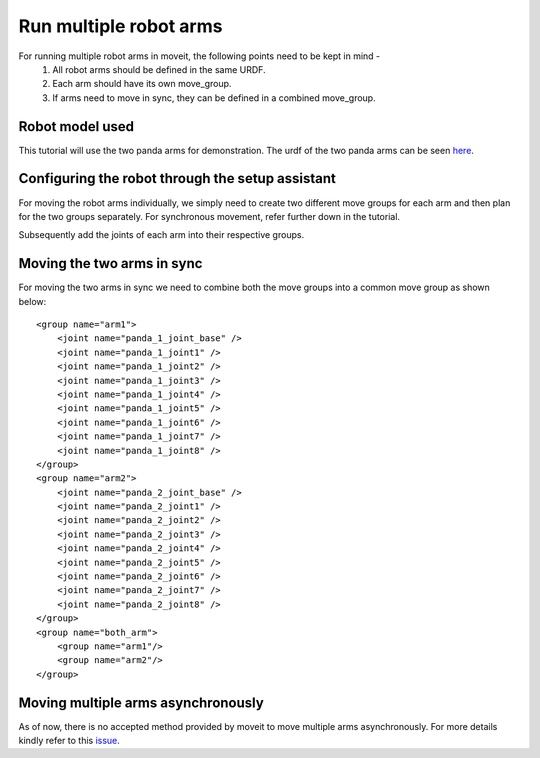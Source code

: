 Run multiple robot arms
===============================
.. image:: multi_arm_tutorial.gif
   :width: 500px


For running multiple robot arms in moveit, the following points need to be kept in mind - 
 1. All robot arms should be defined in the same URDF.
 2. Each arm should have its own move_group.
 3. If arms need to move in sync, they can be defined in a combined move_group.

Robot model used
----------------
This tutorial will use the two panda arms for demonstration. The urdf of the two panda arms can be seen `here <https://github.com/frankaemika/franka_ros/blob/kinetic-devel/franka_description/robots/dual_panda_example.urdf.xacro>`_.

Configuring the robot through the setup assistant
---------------------------------------------------

For moving the robot arms individually, we simply need to create two different move groups for each arm and then plan for the two groups separately. For synchronous movement, refer further down in the tutorial.

.. image:: arm1.png
   :width: 700px

Subsequently add the joints of each arm into their respective groups.

.. image:: arm_joint.png
   :width: 700px


Moving the two arms in sync
-----------------------------

For moving the two arms in sync we need to combine both the move groups into a common move group as shown below: ::

    <group name="arm1">
        <joint name="panda_1_joint_base" />
        <joint name="panda_1_joint1" />
        <joint name="panda_1_joint2" />
        <joint name="panda_1_joint3" />
        <joint name="panda_1_joint4" />
        <joint name="panda_1_joint5" />
        <joint name="panda_1_joint6" />
        <joint name="panda_1_joint7" />
        <joint name="panda_1_joint8" />
    </group>
    <group name="arm2">
        <joint name="panda_2_joint_base" />
        <joint name="panda_2_joint1" />
        <joint name="panda_2_joint2" />
        <joint name="panda_2_joint3" />
        <joint name="panda_2_joint4" />
        <joint name="panda_2_joint5" />
        <joint name="panda_2_joint6" />
        <joint name="panda_2_joint7" />
        <joint name="panda_2_joint8" />
    </group>
    <group name="both_arm">
        <group name="arm1"/>
        <group name="arm2"/>
    </group>

Moving multiple arms asynchronously
--------------------------------------

As of now, there is no accepted method provided by moveit to move multiple arms asynchronously. For more details kindly refer to this `issue <https://github.com/ros-planning/moveit/issues/2287>`_.